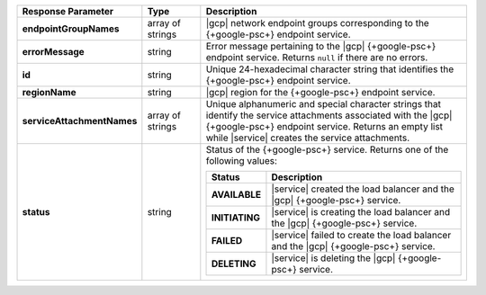 .. list-table::
   :header-rows: 1
   :stub-columns: 1
   :widths: 20 14 66

   * - Response Parameter
     - Type
     - Description

   * - endpointGroupNames
     - array of strings
     - |gcp| network endpoint groups corresponding to the {+google-psc+} endpoint service.
     
   * - errorMessage
     - string
     - Error message pertaining to the |gcp| {+google-psc+} endpoint service. Returns
       ``null`` if there are no errors.

   * - id
     - string
     - Unique 24-hexadecimal character string that identifies the {+google-psc+}
       endpoint service.

   * - regionName
     - string
     - |gcp| region for the {+google-psc+} endpoint service.

   * - serviceAttachmentNames
     - array of strings
     - Unique alphanumeric and special character strings that identify the
       service attachments associated with the |gcp| {+google-psc+} endpoint
       service. Returns an empty list while |service| creates the service attachments.

   * - status
     - string
     - Status of the {+google-psc+} service. Returns one of the following values:

       .. list-table::
          :header-rows: 1
          :stub-columns: 1
          :widths: 20 80

          * - Status
            - Description

          * - AVAILABLE
            - |service| created the load balancer and the |gcp|
              {+google-psc+} service.

          * - INITIATING
            - |service| is creating the load balancer and the |gcp|
              {+google-psc+} service.

          * - FAILED
            - |service| failed to create the load balancer and the
              |gcp| {+google-psc+} service.

          * - DELETING
            - |service| is deleting the |gcp| {+google-psc+} service.
     

